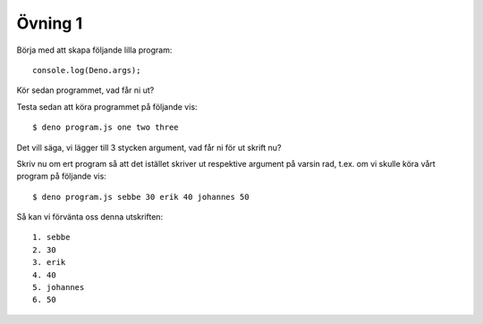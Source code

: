 ========
Övning 1
========

Börja med att skapa följande lilla program::

  console.log(Deno.args);

Kör sedan programmet, vad får ni ut?

Testa sedan att köra programmet på följande vis::

  $ deno program.js one two three

Det vill säga, vi lägger till 3 stycken argument, vad får ni för ut skrift nu?

Skriv nu om ert program så att det istället skriver ut respektive argument på
varsin rad, t.ex. om vi skulle köra vårt program på följande vis::

  $ deno program.js sebbe 30 erik 40 johannes 50

Så kan vi förvänta oss denna utskriften::

  1. sebbe
  2. 30
  3. erik
  4. 40
  5. johannes
  6. 50
